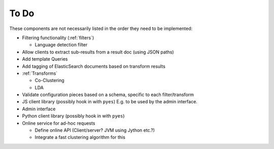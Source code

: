 .. _todo:

=====
To Do
=====

These components are not necessarily listed in the order they need to be
implemented:

* Filtering functionality (:ref:`filters`)

  * Language detection filter

* Allow clients to extract sub-results from a result doc (using JSON paths)

* Add template Queries

* Add tagging of ElasticSearch documents based on transform results

* :ref:`Transforms`

  * Co-Clustering

  * LDA

* Validate configuration pieces based on a schema, specific to
  each filter/transform

* JS client library (possibly hook in with ``pyes``)
  E.g. to be used by the admin interface.

* Admin interface

* Python client library (possibly hook in with ``pyes``)

* Online service for ad-hoc requests

  * Define online API (Client/server? JVM using Jython etc.?)

  * Integrate a fast clustering algorithm for this

